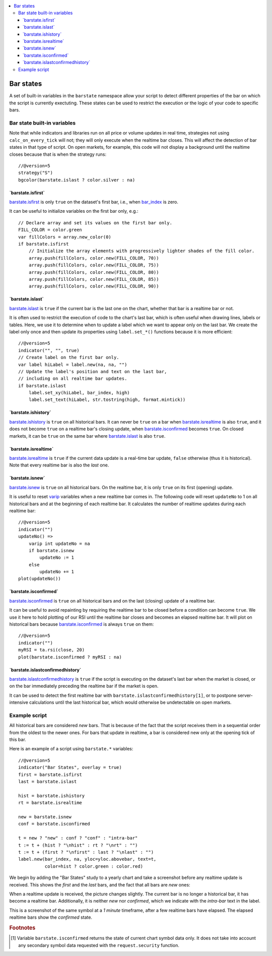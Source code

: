 .. contents:: :local:
    :depth: 3

Bar states
==========

A set of built-in variables in the ``barstate`` namespace allow your script to detect different properties of the bar on which the script is currently exectuting. 
These states can be used to restrict the execution or the logic of your code to specific bars.

Bar state built-in variables
----------------------------

Note that while indicators and libraries run on all price or volume updates in real time, strategies not using ``calc_on_every_tick`` will not; they will only execute when the realtime bar closes. This will affect the detection of bar states in that type of script. 
On open markets, for example, this code will not display a background until the realtime closes because that is when the strategy runs::

    //@version=5
    strategy("S")
    bgcolor(barstate.islast ? color.silver : na)


\`barstate.isfirst\`
^^^^^^^^^^^^^^^^^^^^

`barstate.isfirst <https://www.tradingview.com/pine-script-reference/v5/#var_barstate{dot}isfirst>`__ 
is only ``true`` on the dataset's first bar, i.e., when `bar_index <https://www.tradingview.com/pine-script-reference/v5/#var_bar_index>`__ is zero.

It can be useful to initialize variables on the first bar only, e.g.::

    // Declare array and set its values on the first bar only.
    FILL_COLOR = color.green
    var fillColors = array.new_color(0)
    if barstate.isfirst
        // Initialize the array elements with progressively lighter shades of the fill color.
        array.push(fillColors, color.new(FILL_COLOR, 70))
        array.push(fillColors, color.new(FILL_COLOR, 75))
        array.push(fillColors, color.new(FILL_COLOR, 80))
        array.push(fillColors, color.new(FILL_COLOR, 85))
        array.push(fillColors, color.new(FILL_COLOR, 90))


\`barstate.islast\`
^^^^^^^^^^^^^^^^^^^

`barstate.islast <https://www.tradingview.com/pine-script-reference/v5/#var_barstate{dot}islast>`__ 
is ``true`` if the current bar is the last one on the chart, whether that bar is a realtime bar or not.

It is often used to restrict the execution of code to the chart's last bar, which is often useful when drawing lines, labels or tables. 
Here, we use it to determine when to update a label which we want to appear only on the last bar. 
We create the label only once and then update its properties using ``label.set_*()`` functions because it is more efficient::

    //@version=5
    indicator("", "", true)
    // Create label on the first bar only.
    var label hiLabel = label.new(na, na, "")
    // Update the label's position and text on the last bar,
    // including on all realtime bar updates.
    if barstate.islast
        label.set_xy(hiLabel, bar_index, high)
        label.set_text(hiLabel, str.tostring(high, format.mintick))


\`barstate.ishistory\`
^^^^^^^^^^^^^^^^^^^^^^

`barstate.ishistory <https://www.tradingview.com/pine-script-reference/v5/#var_barstate{dot}ishistory>`__ 
is ``true`` on all historical bars. It can never be ``true`` on a bar when 
`barstate.isrealtime <https://www.tradingview.com/pine-script-reference/v5/#var_barstate{dot}isrealtime>`__ is also ``true``, 
and it does not become ``true`` on a realtime bar's closing update, when 
`barstate.isconfirmed <https://www.tradingview.com/pine-script-reference/v5/#var_barstate{dot}isconfirmed>`__ becomes ``true``. 
On closed markets, it can be ``true`` on the same bar where `barstate.islast <https://www.tradingview.com/pine-script-reference/v5/#var_barstate{dot}islast>`__ 
is also ``true``.


\`barstate.isrealtime\`
^^^^^^^^^^^^^^^^^^^^^^^

`barstate.isrealtime <https://www.tradingview.com/pine-script-reference/v5/#var_barstate{dot}isrealtime>`__ 
is ``true`` if the current data update is a real-time bar update, ``false`` otherwise (thus it is historical). Note that every realtime bar is also the *last* one.


\`barstate.isnew\`
^^^^^^^^^^^^^^^^^^

`barstate.isnew <https://www.tradingview.com/pine-script-reference/v5/#var_barstate{dot}isnew>`__ 
is ``true`` on all historical bars. On the realtime bar, it is only ``true`` on its first (opening) update.

It is useful to reset `varip <https://www.tradingview.com/pine-script-reference/v5/#op_varip>`__ variables when a new realtime bar comes in. 
The following code will reset ``updateNo`` to 1 on all historical bars and at the beginning of each realtime bar. 
It calculates the number of realtime updates during each realtime bar::

    //@version=5
    indicator("")
    updateNo() => 
        varip int updateNo = na
        if barstate.isnew
            updateNo := 1
        else
            updateNo += 1
    plot(updateNo())


\`barstate.isconfirmed\`
^^^^^^^^^^^^^^^^^^^^^^^^

`barstate.isconfirmed <https://www.tradingview.com/pine-script-reference/v5/#var_barstate{dot}isconfirmed>`__ 
is ``true`` on all historical bars and on the last (closing) update of a realtime bar.

It can be useful to avoid repainting by requiring the realtime bar to be closed before a condition can become ``true``. 
We use it here to hold plotting of our RSI until the realtime bar closes and becomes an elapsed realtime bar. 
It will plot on historical bars because `barstate.isconfirmed <https://www.tradingview.com/pine-script-reference/v5/#var_barstate{dot}isconfirmed>`__ 
is always ``true`` on them::

    //@version=5
    indicator("")
    myRSI = ta.rsi(close, 20)
    plot(barstate.isconfirmed ? myRSI : na)


\`barstate.islastconfirmedhistory\`
^^^^^^^^^^^^^^^^^^^^^^^^^^^^^^^^^^^

`barstate.islastconfirmedhistory <https://www.tradingview.com/pine-script-reference/v5/#var_barstate{dot}islastconfirmedhistory>`__ 
is ``true`` if the script is executing on the dataset's last bar when the market is closed, or on the bar immediately preceding the realtime bar if the market is open.

It can be used to detect the first realtime bar with ``barstate.islastconfirmedhistory[1]``, or to postpone server-intensive calculations until the last historical bar, which would otherwise be undetectable on open markets.


Example script
--------------

All historical bars are considered *new* bars. That is because of the fact that the script receives them in a sequential order
from the oldest to the newer ones. For bars that update in realtime, a bar
is considered new only at the opening tick of this bar.

Here is an example of a script using ``barstate.*`` variables::

    //@version=5
    indicator("Bar States", overlay = true)
    first = barstate.isfirst
    last = barstate.islast

    hist = barstate.ishistory
    rt = barstate.isrealtime

    new = barstate.isnew
    conf = barstate.isconfirmed

    t = new ? "new" : conf ? "conf" : "intra-bar"
    t := t + (hist ? "\nhist" : rt ? "\nrt" : "")
    t := t + (first ? "\nfirst" : last ? "\nlast" : "")
    label.new(bar_index, na, yloc=yloc.abovebar, text=t,
              color=hist ? color.green : color.red)

We begin by adding the "Bar States" study to a yearly chart and take a screenshot before any realtime update is received.
This shows the *first* and the *last* bars, and the fact that all bars are *new* ones:

.. image:: images/barstates_history_only.png

When a realtime update is received, the picture changes slightly. The current bar is no longer a historical bar, it has become a realtime bar. Additionally, it is neither *new* nor *confirmed*, which we indicate with the *intra-bar* text in the label.

.. image:: images/barstates_history_then_realtime.png

This is a screenshot of the same symbol at a *1 minute* timeframe, after a few realtime bars have elapsed.
The elapsed realtime bars show the *confirmed* state.

.. image:: images/barstates_history_then_more_realtime.png

.. rubric:: Footnotes

.. [#isconfirmed] Variable ``barstate.isconfirmed`` returns the state of current chart symbol data only.
   It does not take into account any secondary symbol data requested with the ``request.security`` function.
